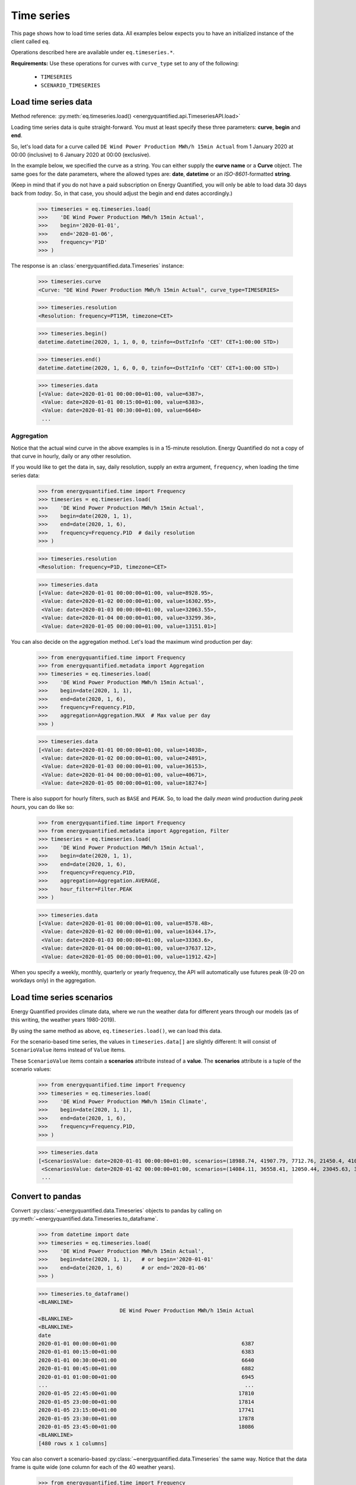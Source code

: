 Time series
===========

This page shows how to load time series data. All examples below expects you
to have an initialized instance of the client called ``eq``.

Operations described here are available under ``eq.timeseries.*``.

**Requirements:** Use these operations for curves with ``curve_type`` set
to any of the following:

 * ``TIMESERIES``
 * ``SCENARIO_TIMESERIES``

Load time series data
---------------------

Method reference: :py:meth:`eq.timeseries.load() <energyquantified.api.TimeseriesAPI.load>`

Loading time series data is quite straight-forward. You must at least specify
these three parameters: **curve**, **begin** and **end**.

So, let's load data for a curve called ``DE Wind Power Production MWh/h 15min Actual``
from 1 January 2020 at 00:00 (inclusive) to 6 January 2020 at 00:00 (exclusive).

In the example below, we specified the curve as a string. You can either supply
the **curve name** or a **Curve** object. The same goes for the date parameters,
where the allowed types are: **date**, **datetime** or an *ISO-8601*-formatted
**string**.

(Keep in mind that if you do not have a paid subscription on Energy Quantified,
you will only be able to load data 30 days back from *today*. So, in that case,
you should adjust the begin and end dates accordingly.)

   >>> timeseries = eq.timeseries.load(
   >>>    'DE Wind Power Production MWh/h 15min Actual',
   >>>    begin='2020-01-01',
   >>>    end='2020-01-06',
   >>>    frequency='P1D'
   >>> )

The response is an :class:`energyquantified.data.Timeseries` instance:

   >>> timeseries.curve
   <Curve: "DE Wind Power Production MWh/h 15min Actual", curve_type=TIMESERIES>

   >>> timeseries.resolution
   <Resolution: frequency=PT15M, timezone=CET>

   >>> timeseries.begin()
   datetime.datetime(2020, 1, 1, 0, 0, tzinfo=<DstTzInfo 'CET' CET+1:00:00 STD>)

   >>> timeseries.end()
   datetime.datetime(2020, 1, 6, 0, 0, tzinfo=<DstTzInfo 'CET' CET+1:00:00 STD>)

   >>> timeseries.data
   [<Value: date=2020-01-01 00:00:00+01:00, value=6387>,
    <Value: date=2020-01-01 00:15:00+01:00, value=6383>,
    <Value: date=2020-01-01 00:30:00+01:00, value=6640>
    ...


Aggregation
^^^^^^^^^^^

Notice that the actual wind curve in the above examples is in a 15-minute
resolution. Energy Quantified do not a copy of that curve in hourly, daily
or any other resolution.

If you would like to get the data in, say, daily resolution, supply an
extra argument, ``frequency``, when loading the time series data:

   >>> from energyquantified.time import Frequency
   >>> timeseries = eq.timeseries.load(
   >>>    'DE Wind Power Production MWh/h 15min Actual',
   >>>    begin=date(2020, 1, 1),
   >>>    end=date(2020, 1, 6),
   >>>    frequency=Frequency.P1D  # daily resolution
   >>> )

   >>> timeseries.resolution
   <Resolution: frequency=P1D, timezone=CET>

   >>> timeseries.data
   [<Value: date=2020-01-01 00:00:00+01:00, value=8928.95>,
    <Value: date=2020-01-02 00:00:00+01:00, value=16302.95>,
    <Value: date=2020-01-03 00:00:00+01:00, value=32063.55>,
    <Value: date=2020-01-04 00:00:00+01:00, value=33299.36>,
    <Value: date=2020-01-05 00:00:00+01:00, value=13151.01>]

You can also decide on the aggregation method. Let's load the maximum wind
production per day:

   >>> from energyquantified.time import Frequency
   >>> from energyquantified.metadata import Aggregation
   >>> timeseries = eq.timeseries.load(
   >>>    'DE Wind Power Production MWh/h 15min Actual',
   >>>    begin=date(2020, 1, 1),
   >>>    end=date(2020, 1, 6),
   >>>    frequency=Frequency.P1D,
   >>>    aggregation=Aggregation.MAX  # Max value per day
   >>> )

   >>> timeseries.data
   [<Value: date=2020-01-01 00:00:00+01:00, value=14038>,
    <Value: date=2020-01-02 00:00:00+01:00, value=24891>,
    <Value: date=2020-01-03 00:00:00+01:00, value=36153>,
    <Value: date=2020-01-04 00:00:00+01:00, value=40671>,
    <Value: date=2020-01-05 00:00:00+01:00, value=18274>]

There is also support for hourly filters, such as ``BASE`` and ``PEAK``. So,
to load the daily *mean* wind production during *peak hours*, you can do like
so:

   >>> from energyquantified.time import Frequency
   >>> from energyquantified.metadata import Aggregation, Filter
   >>> timeseries = eq.timeseries.load(
   >>>    'DE Wind Power Production MWh/h 15min Actual',
   >>>    begin=date(2020, 1, 1),
   >>>    end=date(2020, 1, 6),
   >>>    frequency=Frequency.P1D,
   >>>    aggregation=Aggregation.AVERAGE,
   >>>    hour_filter=Filter.PEAK
   >>> )

   >>> timeseries.data
   [<Value: date=2020-01-01 00:00:00+01:00, value=8578.48>,
    <Value: date=2020-01-02 00:00:00+01:00, value=16344.17>,
    <Value: date=2020-01-03 00:00:00+01:00, value=33363.6>,
    <Value: date=2020-01-04 00:00:00+01:00, value=37637.12>,
    <Value: date=2020-01-05 00:00:00+01:00, value=11912.42>]

When you specify a weekly, monthly, quarterly or yearly frequency, the API
will automatically use futures peak (8-20 on workdays only) in the aggregation.

Load time series scenarios
--------------------------

Energy Quantified provides climate data, where we run the weather data for
different years through our models (as of this writing, the weather years
1980-2019).

By using the same method as above, ``eq.timeseries.load()``, we can load
this data.

For the scenario-based time series, the values in
``timeseries.data[]`` are slightly different: It will consist of
``ScenarioValue`` items instead of ``Value`` items.

These ``ScenarioValue`` items contain a **scenarios** attribute instead of
a **value**. The **scenarios** attribute is a tuple of the scenario values:

   >>> from energyquantified.time import Frequency
   >>> timeseries = eq.timeseries.load(
   >>>    'DE Wind Power Production MWh/h 15min Climate',
   >>>    begin=date(2020, 1, 1),
   >>>    end=date(2020, 1, 6),
   >>>    frequency=Frequency.P1D,
   >>> )

   >>> timeseries.data
   [<ScenariosValue: date=2020-01-01 00:00:00+01:00, scenarios=(18988.74, 41907.79, 7712.76, 21450.4, 41017.22, 22006.53, 12535.5, 21720.46, 29565.86, 6424.07, 1977.56, 28206.2, 29880.71, 7876.56, 19262.9, 33366.47, 15903.28, 8025.6, 14447.35, 11107.51, 12495.92, 29776.22, 27195.17, 16943.26, 12084.37, 19026.09, 11743.87, 39982.1, 4164.34, 4904.58, 11775.45, 27830.02, 26543.89, 27228.76, 23010.97, 25048.93, 8048.41, 20949.78, 32833.12, 36763.43)>,
    <ScenariosValue: date=2020-01-02 00:00:00+01:00, scenarios=(14084.11, 36558.41, 12050.44, 23045.63, 37403.62, 16366.81, 20389.57, 27540.21, 43248.82, 2857.44, 1323.8, 40489.66, 37816.43, 14020.06, 24317.02, 29949.58, 8307.4, 8963.91, 31400.21, 22819.79, 15685.59, 26084.74, 20688.21, 23337.25, 12612.22, 40286.53, 3514.48, 30465.93, 15903.16, 4044.47, 7726.84, 18038.68, 26574.65, 25633, 29554.52, 40121.31, 25454.32, 18422.81, 21586.78, 30514.11)>,
    ...

Convert to pandas
-----------------

Convert :py:class:`~energyquantified.data.Timeseries` objects to pandas by
calling on :py:meth:`~energyquantified.data.Timeseries.to_dataframe`.

   >>> from datetime import date
   >>> timeseries = eq.timeseries.load(
   >>>    'DE Wind Power Production MWh/h 15min Actual',
   >>>    begin=date(2020, 1, 1),   # or begin='2020-01-01'
   >>>    end=date(2020, 1, 6)      # or end='2020-01-06'
   >>> )

   >>> timeseries.to_dataframe()
   <BLANKLINE>
                             DE Wind Power Production MWh/h 15min Actual
   <BLANKLINE>
   <BLANKLINE>
   date
   2020-01-01 00:00:00+01:00                                        6387
   2020-01-01 00:15:00+01:00                                        6383
   2020-01-01 00:30:00+01:00                                        6640
   2020-01-01 00:45:00+01:00                                        6882
   2020-01-01 01:00:00+01:00                                        6945
   ...                                                               ...
   2020-01-05 22:45:00+01:00                                       17810
   2020-01-05 23:00:00+01:00                                       17814
   2020-01-05 23:15:00+01:00                                       17741
   2020-01-05 23:30:00+01:00                                       17878
   2020-01-05 23:45:00+01:00                                       18086
   <BLANKLINE>
   [480 rows x 1 columns]

You can also convert a scenario-based :py:class:`~energyquantified.data.Timeseries`
the same way. Notice that the data frame is quite wide (one column for each of the
40 weather years).

   >>> from energyquantified.time import Frequency
   >>> timeseries = eq.timeseries.load(
   >>>    'DE Wind Power Production MWh/h 15min Climate',
   >>>    begin=date(2020, 1, 1),
   >>>    end=date(2020, 1, 6),
   >>>    frequency=Frequency.P1D,
   >>> )

   >>> timeseries.to_dataframe()
                             DE Wind Power Production MWh/h 15min Climate                                                              ...
                                                                                                                                       ...
                                                                    y1980     y1981     y1982     y1983     y1984     y1985     y1986  ...     y2013     y2014     y2015     y2016     y2017     y2018     y2019
   date                                                                                                                                ...
   2020-01-01 00:00:00+01:00                                     18988.74  41907.79   7712.76  21450.40  41017.22  22006.53  12535.50  ...  27228.76  23010.97  25048.93   8048.41  20949.78  32833.12  36763.43
   2020-01-02 00:00:00+01:00                                     14084.11  36558.41  12050.44  23045.63  37403.62  16366.81  20389.57  ...  25633.00  29554.52  40121.31  25454.32  18422.81  21586.78  30514.11
   2020-01-03 00:00:00+01:00                                      7873.27  43711.02  32098.95  27374.06  41876.88  14908.12  16926.51  ...  34269.27  30967.48  32760.37  28027.87  34048.88  41116.13  12741.31
   2020-01-04 00:00:00+01:00                                     21656.69  29342.87  37587.62  37932.09  37568.10  23106.95  14855.93  ...  31147.11  26070.96  29673.18  22516.77  38706.61  28198.13  23159.46
   2020-01-05 00:00:00+01:00                                     11519.42  25586.94  28376.84  27198.14  25825.25  14052.56  17758.41  ...  15360.48  19578.57  17022.69  17374.12  15594.41  24443.66  26612.74
   <BLANKLINE>
   [5 rows x 40 columns]

-----

Next steps
^^^^^^^^^^

Learn how to load
:doc:`time series instances <../userguide/instances>`,
:doc:`period-based series <../userguide/periods>`, and
:doc:`period-based series instances <../userguide/period-instances>`.

Also see the chapter on :doc:`pandas integration <../userguide/pandas>`.